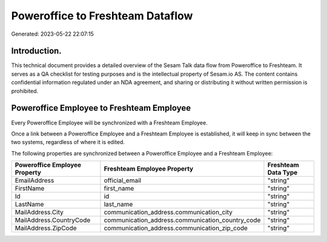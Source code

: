 =================================
Poweroffice to Freshteam Dataflow
=================================

Generated: 2023-05-22 22:07:15

Introduction.
------------

This technical document provides a detailed overview of the Sesam Talk data flow from Poweroffice to Freshteam. It serves as a QA checklist for testing purposes and is the intellectual property of Sesam.io AS. The content contains confidential information regulated under an NDA agreement, and sharing or distributing it without written permission is prohibited.

Poweroffice Employee to Freshteam Employee
------------------------------------------
Every Poweroffice Employee will be synchronized with a Freshteam Employee.

Once a link between a Poweroffice Employee and a Freshteam Employee is established, it will keep in sync between the two systems, regardless of where it is edited.

The following properties are synchronized between a Poweroffice Employee and a Freshteam Employee:

.. list-table::
   :header-rows: 1

   * - Poweroffice Employee Property
     - Freshteam Employee Property
     - Freshteam Data Type
   * - EmailAddress
     - official_email
     - "string"
   * - FirstName
     - first_name
     - "string"
   * - Id
     - id
     - "string"
   * - LastName
     - last_name
     - "string"
   * - MailAddress.City
     - communication_address.communication_city
     - "string"
   * - MailAddress.CountryCode
     - communication_address.communication_country_code
     - "string"
   * - MailAddress.ZipCode
     - communication_address.communication_zip_code
     - "string"

